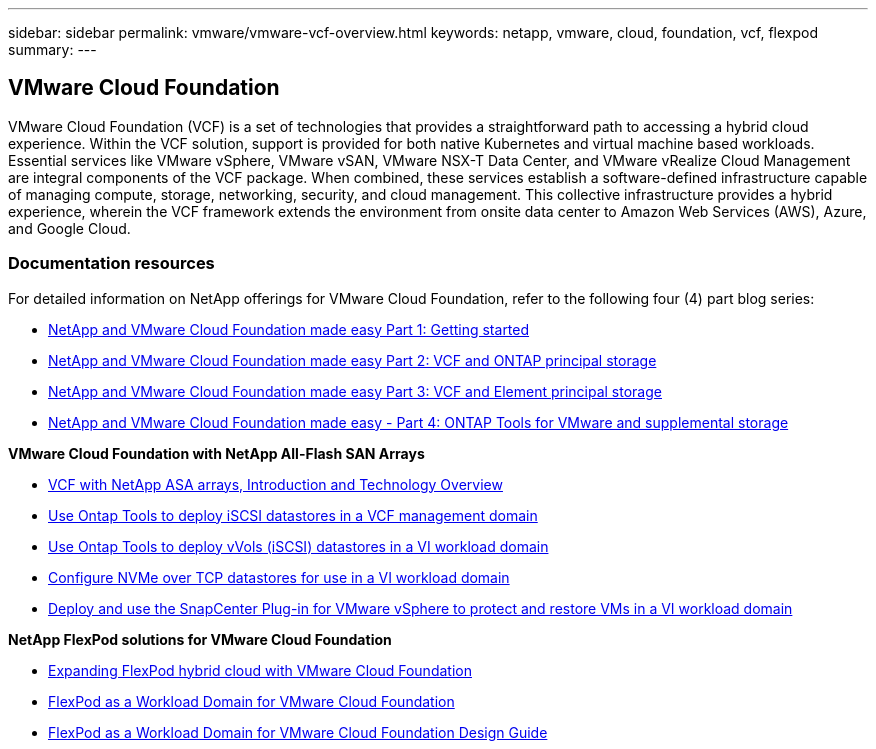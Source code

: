 ---
sidebar: sidebar
permalink: vmware/vmware-vcf-overview.html
keywords: netapp, vmware, cloud, foundation, vcf, flexpod
summary:
---

== VMware Cloud Foundation
:hardbreaks:
:nofooter:
:icons: font
:linkattrs:
:imagesdir: ./../media/

[.lead]
VMware Cloud Foundation (VCF) is a set of technologies that provides a straightforward path to accessing a hybrid cloud experience. Within the VCF solution, support is provided for both native Kubernetes and virtual machine based workloads. Essential services like VMware vSphere, VMware vSAN, VMware NSX-T Data Center, and VMware vRealize Cloud Management are integral components of the VCF package. When combined, these services establish a software-defined infrastructure capable of managing compute, storage, networking, security, and cloud management. This collective infrastructure provides a hybrid experience, wherein the VCF framework extends the environment from onsite data center to Amazon Web Services (AWS), Azure, and Google Cloud.

=== Documentation resources

For detailed information on NetApp offerings for VMware Cloud Foundation, refer to the following four (4) part blog series:

* link:https://www.netapp.com/blog/netapp-vmware-cloud-foundation-getting-started/[NetApp and VMware Cloud Foundation made easy Part 1: Getting started]

* link:https://www.netapp.com/blog/netapp-vmware-cloud-foundation-ontap-principal-storage/[NetApp and VMware Cloud Foundation made easy Part 2: VCF and ONTAP principal storage]

* link:https://www.netapp.com/blog/netapp-vmware-cloud-foundation-element-principal-storage/[NetApp and VMware Cloud Foundation made easy Part 3: VCF and Element principal storage]

* link:https://www.netapp.com/blog/netapp-vmware-cloud-foundation-supplemental-storage/[NetApp and VMware Cloud Foundation made easy - Part 4: ONTAP Tools for VMware and supplemental storage]

*VMware Cloud Foundation with NetApp All-Flash SAN Arrays*

* link:vmware_vcf_asa_overview.html[VCF with NetApp ASA arrays, Introduction and Technology Overview]
* link:vmware_vcf_asa_supp_mgmt_iscsi.html[Use Ontap Tools to deploy iSCSI datastores in a VCF management domain]
* link:vmware_vcf_asa_supp_wkld_vvols.html[Use Ontap Tools to deploy vVols (iSCSI) datastores in a VI workload domain]
* link:vmware_vcf_asa_supp_wkld_nvme.html[Configure NVMe over TCP datastores for use in a VI workload domain]
* link:vmware_vcf_asa_scv_wkld.html[Deploy and use the SnapCenter Plug-in for VMware vSphere to protect and restore VMs in a VI workload domain]

*NetApp FlexPod solutions for VMware Cloud Foundation*

* link:https://www.netapp.com/blog/expanding-flexpod-hybrid-cloud-with-vmware-cloud-foundation/[Expanding FlexPod hybrid cloud with VMware Cloud Foundation]

* link:https://www.cisco.com/c/en/us/td/docs/unified_computing/ucs/UCS_CVDs/flexpod_vcf.html[FlexPod as a Workload Domain for VMware Cloud Foundation]

* link:https://www.cisco.com/c/en/us/td/docs/unified_computing/ucs/UCS_CVDs/flexpod_vcf_design.html[FlexPod as a Workload Domain for VMware Cloud Foundation Design Guide]


